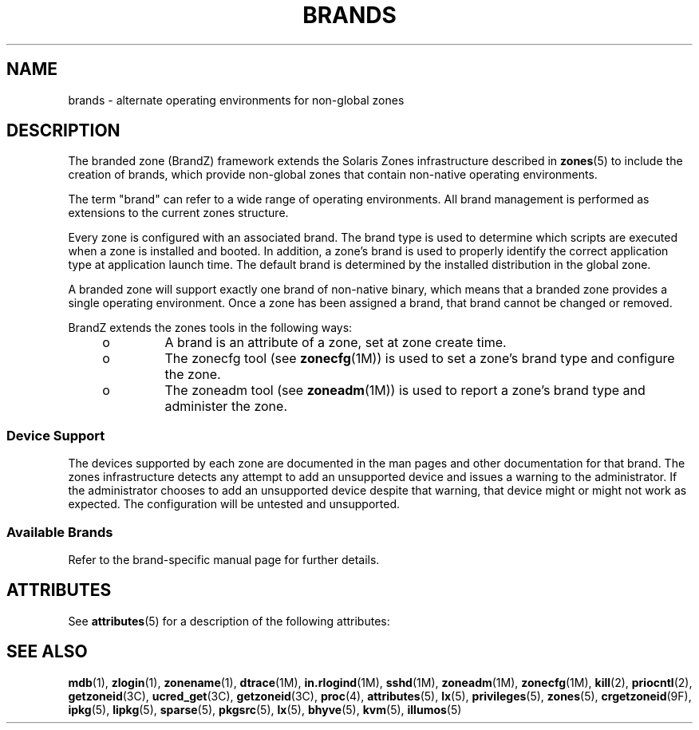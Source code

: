 '\" te
.\"  Copyright (c) 2009, Sun Microsystems, Inc. All Rights Reserved
.\" Copyright 2019 OmniOS Community Edition (OmniOSce) Association.
.\" The contents of this file are subject to the terms of the Common Development and Distribution License (the "License"). You may not use this file except in compliance with the License.
.\" You can obtain a copy of the license at usr/src/OPENSOLARIS.LICENSE or http://www.opensolaris.org/os/licensing. See the License for the specific language governing permissions and limitations under the License.
.\" When distributing Covered Code, include this CDDL HEADER in each file and include the License file at usr/src/OPENSOLARIS.LICENSE. If applicable, add the following below this CDDL HEADER, with the fields enclosed by brackets "[]" replaced with your own identifying information: Portions Copyright [yyyy] [name of copyright owner]
.TH BRANDS 5 "mar 25, 2019"
.SH NAME
brands \- alternate operating environments for non-global zones
.SH DESCRIPTION
.LP
The branded zone (BrandZ) framework extends the Solaris Zones infrastructure
described in \fBzones\fR(5) to include the creation of brands, which provide
non-global zones that contain non-native operating environments.
.sp
.LP
The term "brand" can refer to a wide range of operating environments. All brand
management is performed as extensions to the current zones structure.
.sp
.LP
Every zone is configured with an associated brand. The brand type is used to
determine which scripts are executed when a zone is installed and booted. In
addition, a zone's brand is used to properly identify the correct application
type at application launch time.  The default brand is determined by the
installed distribution in the global zone.
.sp
.LP
A branded zone will support exactly one brand of non-native binary, which means
that a branded zone provides a single operating environment. Once a zone has
been assigned a brand, that brand cannot be changed or removed.
.sp
.LP
BrandZ extends the zones tools in the following ways:
.RS +4
.TP
.ie t \(bu
.el o
A brand is an attribute of a zone, set at zone create time.
.RE
.RS +4
.TP
.ie t \(bu
.el o
The zonecfg tool (see \fBzonecfg\fR(1M)) is used to set a zone's brand type and
configure the zone.
.RE
.RS +4
.TP
.ie t \(bu
.el o
The zoneadm tool (see \fBzoneadm\fR(1M)) is used to report a zone's brand type
and administer the zone.
.RE
.SS "Device Support"
.LP
The devices supported by each zone are documented in the man pages and other
documentation for that brand. The zones infrastructure detects any attempt to
add an unsupported device and issues a warning to the administrator. If the
administrator chooses to add an unsupported device despite that warning, that
device might or might not work as expected. The configuration will be untested
and unsupported.
.SS "Available Brands"
Refer to the brand-specific manual page for further details.
.TS
expand box;
c | c
lB | l .
BRAND	DESCRIPTION
_
ipkg	Runs a full copy of OmniOS with independently managed
	software.
_
lipkg	As \fBipkg\fR but with system software linked to that
	in the global zone.
_
sparse	An \fBlipkg\fR zone which has several filesystems
	directly shared with the global zone. \fBsparse\fR
	zones are very small and quick to build.
_
pkgsrc	A \fBsparse\fR zone which is pre-configured to use
	Joyent's binary package repository.
_
lx	An environment for running binary applications built
	for Gnu/Linux.
_
bhyve	A virtual machine instance running under the \fIbhyve\fR
	hypervisor.
_
kvm	A virtual machine instance running under the \fIKVM\fR
	hypervisor.
_
illumos	An independent illumos environment running under the
	shared OmniOS kernel.
.TE
.sp
.SH ATTRIBUTES
.LP
See \fBattributes\fR(5) for a description of the following attributes:
.sp

.sp
.TS
box;
c | c
l | l .
ATTRIBUTE TYPE	ATTRIBUTE VALUE
_
Interface Stability	Evolving
.TE

.SH SEE ALSO
.LP
\fBmdb\fR(1), \fBzlogin\fR(1), \fBzonename\fR(1), \fBdtrace\fR(1M),
\fBin.rlogind\fR(1M), \fBsshd\fR(1M), \fBzoneadm\fR(1M), \fBzonecfg\fR(1M),
\fBkill\fR(2), \fBpriocntl\fR(2), \fBgetzoneid\fR(3C), \fBucred_get\fR(3C),
\fBgetzoneid\fR(3C), \fBproc\fR(4), \fBattributes\fR(5), \fBlx\fR(5),
\fBprivileges\fR(5), \fBzones\fR(5), \fBcrgetzoneid\fR(9F),
\fBipkg\fR(5), \fBlipkg\fR(5), \fBsparse\fR(5), \fBpkgsrc\fR(5),
\fBlx\fR(5), \fBbhyve\fR(5), \fBkvm\fR(5), \fBillumos\fR(5)
